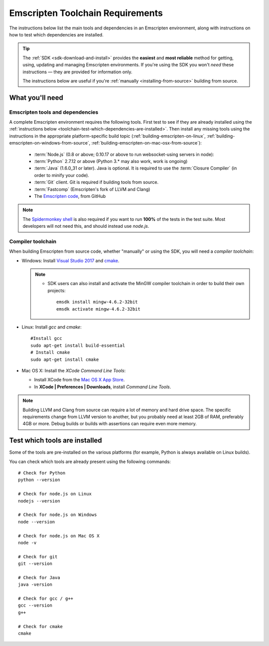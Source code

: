 .. _emscripten-toolchain-top:

=================================
Emscripten Toolchain Requirements
=================================

The instructions below list the main tools and dependencies in an Emscripten environment, along with instructions on how to test which dependencies are installed.

.. tip:: The :ref:`SDK <sdk-download-and-install>` provides the **easiest** and **most reliable** method for getting, using, updating and managing Emscripten environments. If you're using the SDK you won't *need* these instructions — they are provided for information only.

  The instructions below are useful if you're :ref:`manually <installing-from-source>` building from source.

.. _toolchain-what-you-need:

What you'll need
================

.. _central-list-of-emscripten-tools-and-dependencies:

Emscripten tools and dependencies
---------------------------------

A complete Emscripten environment requires the following tools. First test to see if they are already installed using the :ref:`instructions below <toolchain-test-which-dependencies-are-installed>`. Then install any missing tools using the instructions in the appropriate platform-specific build topic (:ref:`building-emscripten-on-linux`, :ref:`building-emscripten-on-windows-from-source`, :ref:`building-emscripten-on-mac-osx-from-source`):

  - :term:`Node.js` (0.8 or above; 0.10.17 or above to run websocket-using servers in node):
  - :term:`Python` 2.7.12 or above (Python 3.* may also work, work is ongoing)
  - :term:`Java` (1.6.0_31 or later).  Java is optional. It is required to use the :term:`Closure Compiler` (in order to minify your code).
  - :term:`Git` client. Git is required if building tools from source.
  - :term:`Fastcomp` (Emscripten's fork of LLVM and Clang)
  - The `Emscripten code <https://github.com/kripken/emscripten>`_, from GitHub

.. note: 64-bit versions of all needed dependencies are preferred, and may be required if you are building large projects.

.. note:: The `Spidermonkey shell <https://developer.mozilla.org/en-US/docs/Mozilla/Projects/SpiderMonkey/Introduction_to_the_JavaScript_shell>`_ is also required if you want to run **100%** of the tests in the test suite. Most developers will not need this, and should instead use *node.js*.

.. _compiler-toolchain:

Compiler toolchain
------------------

When building Emscripten from source code, whether "manually" or using the SDK, you will need a *compiler toolchain*:

- Windows: Install `Visual Studio 2017 <http://go.microsoft.com/?linkid=9709949>`_ and `cmake <http://www.cmake.org/cmake/resources/software.html>`_.

  .. note::

    - SDK users can also install and activate the MinGW compiler toolchain in order to build their own projects:

      ::

        emsdk install mingw-4.6.2-32bit
        emsdk activate mingw-4.6.2-32bit


- Linux: Install *gcc* and *cmake*:

  ::

    #Install gcc
    sudo apt-get install build-essential
    # Install cmake
    sudo apt-get install cmake

- Mac OS X: Install the *XCode Command Line Tools*:

  -  Install XCode from the `Mac OS X App Store <http://superuser.com/questions/455214/where-is-svn-on-os-x-mountain-lion>`_.
  -  In **XCode | Preferences | Downloads**, install *Command Line Tools*.

.. note:: Building LLVM and Clang from source can require a lot of memory and hard drive space. The specific requirements change from LLVM version to another, but you probably need at least 2GB of RAM, preferably 4GB or more. Debug builds or builds with assertions can require even more memory.

.. _toolchain-test-which-dependencies-are-installed:

Test which tools are installed
==============================

Some of the tools are pre-installed on the various platforms (for example, Python is always available on Linux builds).

You can check which tools are already present using the following commands:

::

  # Check for Python
  python --version

  # Check for node.js on Linux
  nodejs --version

  # Check for node.js on Windows
  node --version

  # Check for node.js on Mac OS X
  node -v

  # Check for git
  git --version

  # Check for Java
  java -version

  # Check for gcc / g++
  gcc --version
  g++

  # Check for cmake
  cmake

